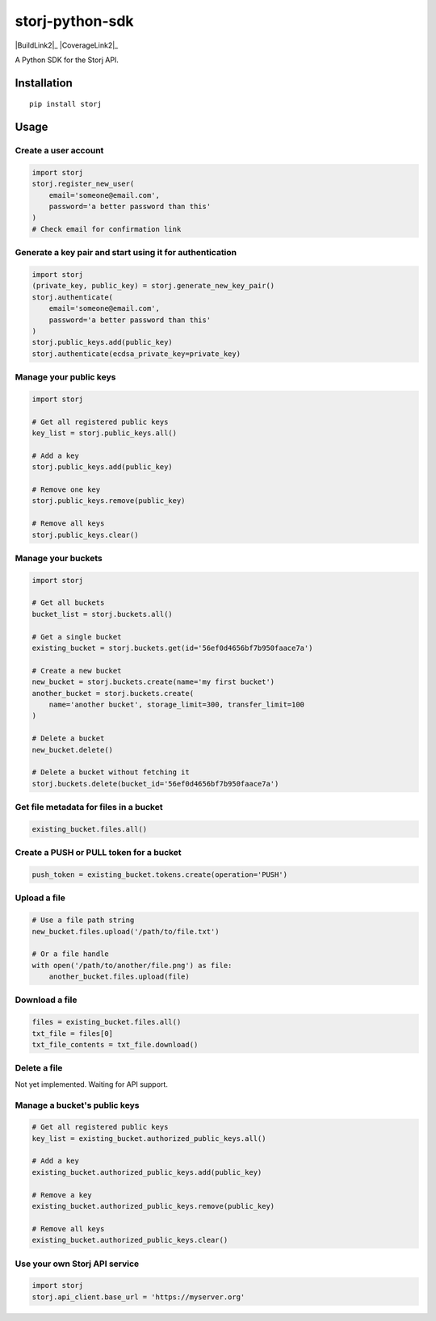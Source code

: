 ################
storj-python-sdk
################

|BuildLink|_ |CoverageLink|_ |BuildLink2|_ |CoverageLink2|_ |LicenseLink|_

.. |BuildLink| image:: https://img.shields.io/travis/Storj/storj-python-sdk/master.svg?label=Build-Master
.. _BuildLink: https://travis-ci.org/Storj/storj-python-sdk

.. |CoverageLink| image:: https://img.shields.io/coveralls/Storj/storj-python-sdk/master.svg?label=Coverage-Master
.. _CoverageLink: https://coveralls.io/r/Storj/storj-python-sdk

.. |LicenseLink| image:: https://img.shields.io/badge/license-MIT-blue.svg
.. _LicenseLink: https://raw.githubusercontent.com/Storj/storj-python-sdk


A Python SDK for the Storj API.


============
Installation
============

::

    pip install storj


=====
Usage
=====

---------------------
Create a user account
---------------------

.. code:: python

    import storj
    storj.register_new_user(
        email='someone@email.com',
        password='a better password than this'
    )
    # Check email for confirmation link

---------------------------------------------------------
Generate a key pair and start using it for authentication
---------------------------------------------------------

.. code:: python

    import storj
    (private_key, public_key) = storj.generate_new_key_pair()
    storj.authenticate(
        email='someone@email.com',
        password='a better password than this'
    )
    storj.public_keys.add(public_key)
    storj.authenticate(ecdsa_private_key=private_key)

-----------------------
Manage your public keys
-----------------------

.. code:: python

    import storj

    # Get all registered public keys
    key_list = storj.public_keys.all()

    # Add a key
    storj.public_keys.add(public_key)

    # Remove one key
    storj.public_keys.remove(public_key)

    # Remove all keys
    storj.public_keys.clear()

-------------------
Manage your buckets
-------------------

.. code:: python

    import storj

    # Get all buckets
    bucket_list = storj.buckets.all()

    # Get a single bucket
    existing_bucket = storj.buckets.get(id='56ef0d4656bf7b950faace7a')

    # Create a new bucket
    new_bucket = storj.buckets.create(name='my first bucket')
    another_bucket = storj.buckets.create(
        name='another bucket', storage_limit=300, transfer_limit=100
    )

    # Delete a bucket
    new_bucket.delete()

    # Delete a bucket without fetching it
    storj.buckets.delete(bucket_id='56ef0d4656bf7b950faace7a')

---------------------------------------
Get file metadata for files in a bucket
---------------------------------------

.. code:: python

    existing_bucket.files.all()

----------------------------------------
Create a PUSH or PULL token for a bucket
----------------------------------------

.. code:: python

    push_token = existing_bucket.tokens.create(operation='PUSH')

-------------
Upload a file
-------------

.. code:: python

    # Use a file path string
    new_bucket.files.upload('/path/to/file.txt')

    # Or a file handle
    with open('/path/to/another/file.png') as file:
        another_bucket.files.upload(file)

---------------
Download a file
---------------

.. code:: python

    files = existing_bucket.files.all()
    txt_file = files[0]
    txt_file_contents = txt_file.download()

-------------
Delete a file
-------------

Not yet implemented.  Waiting for API support.

-----------------------------
Manage a bucket's public keys
-----------------------------

.. code:: python

    # Get all registered public keys
    key_list = existing_bucket.authorized_public_keys.all()

    # Add a key
    existing_bucket.authorized_public_keys.add(public_key)

    # Remove a key
    existing_bucket.authorized_public_keys.remove(public_key)

    # Remove all keys
    existing_bucket.authorized_public_keys.clear()

------------------------------
Use your own Storj API service
------------------------------

.. code:: python

    import storj
    storj.api_client.base_url = 'https://myserver.org'
